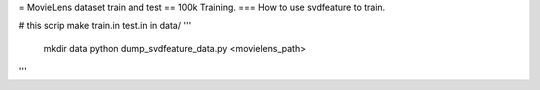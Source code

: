 = MovieLens dataset train and test
== 100k Training.
=== How to use svdfeature to train.

# this scrip make train.in test.in in data/
'''
    mkdir data
    python dump_svdfeature_data.py <movielens_path>
'''
